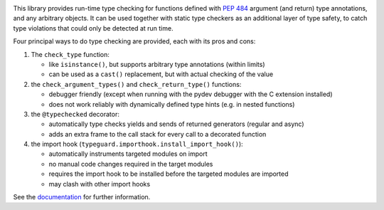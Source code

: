 .. image:: https://github.com/agronholm/typeguard/actions/workflows/test.yml/badge.svg
  :target: https://github.com/agronholm/typeguard/actions/workflows/test.yml
  :alt: Build Status
.. image:: https://coveralls.io/repos/agronholm/typeguard/badge.svg?branch=master&service=github
  :target: https://coveralls.io/github/agronholm/typeguard?branch=master
  :alt: Code Coverage
.. image:: https://readthedocs.org/projects/typeguard/badge/?version=latest
  :target: https://typeguard.readthedocs.io/en/latest/?badge=latest
  :alt: Documentation

This library provides run-time type checking for functions defined with
`PEP 484 <https://www.python.org/dev/peps/pep-0484/>`_ argument (and return) type
annotations, and any arbitrary objects. It can be used together with static type
checkers as an additional layer of type safety, to catch type violations that could only
be detected at run time.

Four principal ways to do type checking are provided, each with its pros and cons:

#. The ``check_type`` function:

   * like ``isinstance()``, but supports arbitrary type annotations (within limits)
   * can be used as a ``cast()`` replacement, but with actual checking of the value
#. the ``check_argument_types()`` and ``check_return_type()`` functions:

   * debugger friendly (except when running with the pydev debugger with the C extension installed)
   * does not work reliably with dynamically defined type hints (e.g. in nested functions)
#. the ``@typechecked`` decorator:

   * automatically type checks yields and sends of returned generators (regular and async)
   * adds an extra frame to the call stack for every call to a decorated function
#. the import hook (``typeguard.importhook.install_import_hook()``):

   * automatically instruments targeted modules on import
   * no manual code changes required in the target modules
   * requires the import hook to be installed before the targeted modules are imported
   * may clash with other import hooks

See the documentation_ for further information.

.. _documentation: https://typeguard.readthedocs.io/en/latest/

